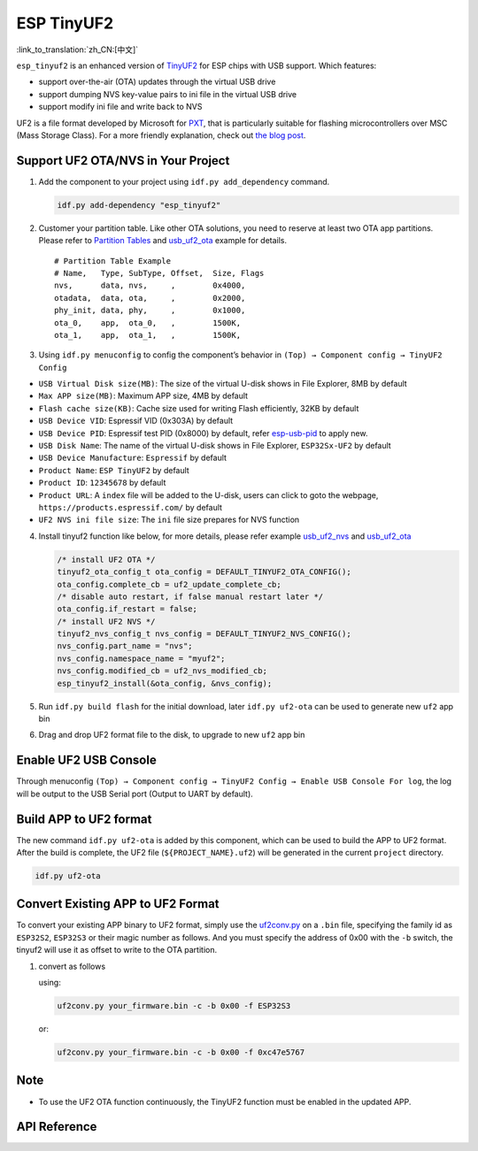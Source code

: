ESP TinyUF2
============

:link_to_translation:`zh_CN:[中文]`

``esp_tinyuf2`` is an enhanced version of `TinyUF2 <https://github.com/adafruit/tinyuf2>`__ for ESP chips with USB support. Which features:

- support over-the-air (OTA) updates through the virtual USB drive
- support dumping NVS key-value pairs to ini file in the virtual USB drive
- support modify ini file and write back to NVS

UF2 is a file format developed by Microsoft for `PXT <https://github.com/Microsoft/pxt>`__, that is particularly suitable for flashing microcontrollers over MSC (Mass Storage Class). For a more friendly explanation, check out `the blog post <https://makecode.com/blog/one-chip-to-flash-them-all>`__.

Support UF2 OTA/NVS in Your Project
-----------------------------------

1. Add the component to your project using ``idf.py add_dependency`` command.

   .. code:: sh

      idf.py add-dependency "esp_tinyuf2"

2. Customer your partition table. Like other OTA solutions, you need to reserve at least two OTA app partitions. Please refer to `Partition Tables <https://docs.espressif.com/projects/esp-idf/en/latest/esp32/api-guides/partition-tables.html>`__ and `usb_uf2_ota <https://github.com/espressif/esp-iot-solution/tree/master/examples/usb/device/usb_uf2_ota>`__ example for details.

   ::

      # Partition Table Example
      # Name,   Type, SubType, Offset,  Size, Flags
      nvs,      data, nvs,     ,        0x4000,
      otadata,  data, ota,     ,        0x2000,
      phy_init, data, phy,     ,        0x1000,
      ota_0,    app,  ota_0,   ,        1500K,
      ota_1,    app,  ota_1,   ,        1500K,

3. Using ``idf.py menuconfig`` to config the component’s behavior in ``(Top) → Component config → TinyUF2 Config``

-  ``USB Virtual Disk size(MB)``: The size of the virtual U-disk shows in File Explorer, 8MB by default
-  ``Max APP size(MB)``: Maximum APP size, 4MB by default
-  ``Flash cache size(KB)``: Cache size used for writing Flash efficiently, 32KB by default
-  ``USB Device VID``: Espressif VID (0x303A) by default
-  ``USB Device PID``: Espressif test PID (0x8000) by default, refer `esp-usb-pid <https://github.com/espressif/usb-pids>`__ to apply new.
-  ``USB Disk Name``: The name of the virtual U-disk shows in File Explorer, ``ESP32Sx-UF2`` by default
-  ``USB Device Manufacture``: ``Espressif`` by default
-  ``Product Name``: ``ESP TinyUF2`` by default
-  ``Product ID``: ``12345678`` by default
-  ``Product URL``: A ``index`` file will be added to the U-disk, users can click to goto the webpage, ``https://products.espressif.com/`` by default
-  ``UF2 NVS ini file size``: The ``ini`` file size prepares for NVS function

4. Install tinyuf2 function like below, for more details, please refer example `usb_uf2_nvs <https://github.com/espressif/esp-iot-solution/tree/master/examples/usb/device/usb_uf2_nvs>`__ and `usb_uf2_ota <https://github.com/espressif/esp-iot-solution/tree/master/examples/usb/device/usb_uf2_ota>`__

   .. code:: c

      /* install UF2 OTA */
      tinyuf2_ota_config_t ota_config = DEFAULT_TINYUF2_OTA_CONFIG();
      ota_config.complete_cb = uf2_update_complete_cb;
      /* disable auto restart, if false manual restart later */
      ota_config.if_restart = false;
      /* install UF2 NVS */
      tinyuf2_nvs_config_t nvs_config = DEFAULT_TINYUF2_NVS_CONFIG();
      nvs_config.part_name = "nvs";
      nvs_config.namespace_name = "myuf2";
      nvs_config.modified_cb = uf2_nvs_modified_cb;
      esp_tinyuf2_install(&ota_config, &nvs_config);

5. Run ``idf.py build flash`` for the initial download, later ``idf.py uf2-ota`` can be used to generate new ``uf2`` app bin

6. Drag and drop UF2 format file to the disk, to upgrade to new ``uf2`` app bin

.. figure:: ../../../_static/usb/uf2_disk.png
   :alt: UF2 Disk

Enable UF2 USB Console
-----------------------

Through menuconfig ``(Top) → Component config → TinyUF2 Config → Enable USB Console For log``, the log will be output to the USB Serial port (Output to UART by default).

Build APP to UF2 format
-----------------------

The new command ``idf.py uf2-ota`` is added by this component, which can be used to build the APP to UF2 format. After the build is complete, the UF2 file (``${PROJECT_NAME}.uf2``) will be generated in the current ``project`` directory.

.. code:: sh

   idf.py uf2-ota

Convert Existing APP to UF2 Format
----------------------------------

To convert your existing APP binary to UF2 format, simply use the `uf2conv.py <https://github.com/espressif/esp-iot-solution/blob/master/components/usb/esp_tinyuf2/utils/uf2conv.py>`__ on a ``.bin`` file, specifying the family id as ``ESP32S2``, ``ESP32S3`` or their magic number as follows. And you must specify the address of 0x00 with the ``-b`` switch, the tinyuf2 will use it as offset to write to the OTA partition.

1. convert as follows

   using:

   .. code:: sh

      uf2conv.py your_firmware.bin -c -b 0x00 -f ESP32S3

   or:

   .. code:: sh

      uf2conv.py your_firmware.bin -c -b 0x00 -f 0xc47e5767

Note
----

-  To use the UF2 OTA function continuously, the TinyUF2 function must be enabled in the updated APP.

API Reference
-------------

.. include-build-file:: inc/esp_tinyuf2.inc
